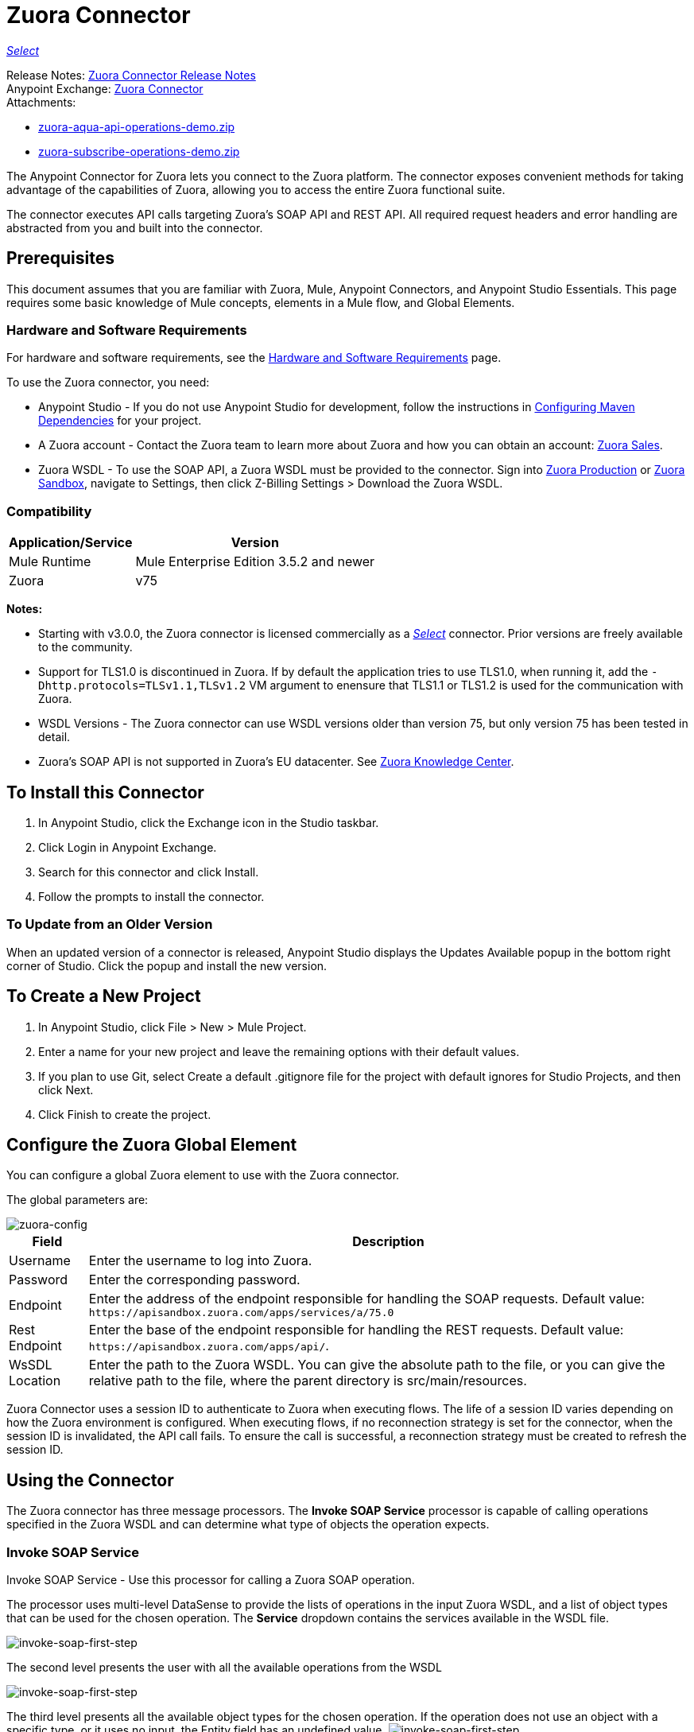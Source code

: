 = Zuora Connector
:keywords: zuora connector, dataweave, datasense, subscription
:page-aliases: 3.9@mule-runtime::zuora-connector.adoc

xref:3.9@mule-runtime::anypoint-connectors.adoc#connector-categories[_Select_]

Release Notes: xref:release-notes::connector/zuora-connector-release-notes.adoc[Zuora Connector Release Notes] +
Anypoint Exchange: https://www.anypoint.mulesoft.com/exchange/org.mule.modules/mule-module-zuora/[Zuora Connector] +
Attachments:

* link:{attachmentsdir}/zuora-aqua-api-operations-demo.zip[zuora-aqua-api-operations-demo.zip]
* link:{attachmentsdir}/zuora-subscribe-operations-demo.zip[zuora-subscribe-operations-demo.zip]

The Anypoint Connector for Zuora lets you connect to the Zuora platform. The connector exposes convenient methods for taking advantage of the capabilities of Zuora, allowing you to access the entire Zuora
functional suite.

The connector executes API calls targeting Zuora’s SOAP API and REST API. All required request headers and error handling are abstracted from you and built into the connector.

== Prerequisites

This document assumes that you are familiar with Zuora, Mule, Anypoint Connectors, and Anypoint Studio Essentials. This page requires some basic knowledge of Mule concepts, elements in a Mule flow, and Global Elements.

[[requirements]]
=== Hardware and Software Requirements

For hardware and software requirements, see the xref:3.9@mule-runtime::hardware-and-software-requirements.adoc[Hardware and Software Requirements] page.

To use the Zuora connector, you need:

* Anypoint Studio - If you do not use Anypoint Studio for development, follow the instructions in <<Configuring Maven Dependencies,Configuring Maven Dependencies>> for your project.
* A Zuora account - Contact the Zuora team to learn more about Zuora and how you can obtain an account: http://info.zuora.com/talk-to-our-sales-team.html[Zuora Sales].
* Zuora WSDL - To use the SOAP API, a Zuora WSDL must be provided to the connector. Sign into https://www.zuora.com/apps/newlogin.do[Zuora Production] or https://apisandbox.zuora.com/apps/newlogin.do[Zuora Sandbox], navigate to Settings, then click Z-Billing Settings > Download the Zuora WSDL.


=== Compatibility

[%header%autowidth.spread]
|===
|Application/Service|Version
|Mule Runtime|Mule Enterprise Edition 3.5.2 and newer
|Zuora|v75
|===

*Notes:*

* Starting with v3.0.0, the Zuora connector is licensed commercially as a https://www.mulesoft.com/legal/versioning-back-support-policy#anypoint-connectors[_Select_] connector.  Prior versions are freely available to the community.

* Support for TLS1.0 is discontinued in Zuora. If by default the application tries to use TLS1.0, when running it, add the `-Dhttp.protocols=TLSv1.1,TLSv1.2` VM argument to enensure that TLS1.1 or TLS1.2 is used for the communication with Zuora.

* WSDL Versions - The Zuora connector can use WSDL versions older than version 75, but only version 75 has been tested in detail.

* Zuora's SOAP API is not supported in Zuora's EU datacenter. See https://knowledgecenter.zuora.com/DC_Developers/G_SOAP_API/E_SOAP_API_Calls[Zuora Knowledge Center].


== To Install this Connector

. In Anypoint Studio, click the Exchange icon in the Studio taskbar.
. Click Login in Anypoint Exchange.
. Search for this connector and click Install.
. Follow the prompts to install the connector.

=== To Update from an Older Version

When an updated version of a connector is released, Anypoint Studio displays the Updates Available popup in the bottom right corner of Studio. Click the popup and install the new version.

== To Create a New Project

. In Anypoint Studio, click File > New > Mule Project.
. Enter a name for your new project and leave the remaining options with their default values.
. If you plan to use Git, select Create a default .gitignore file for the project with default ignores for Studio Projects, and then click Next.
. Click Finish to create the project.

== Configure the Zuora Global Element

You can configure a global Zuora element to use with the Zuora connector.

The global parameters are:

image::zuora-global-element-props.png[zuora-config]

[%header%autowidth.spread]
|===
|Field |Description
|Username |Enter the username to log into Zuora.
|Password |Enter the corresponding password.
|Endpoint |Enter the address of the endpoint responsible for handling the SOAP requests. Default value:
`+https://apisandbox.zuora.com/apps/services/a/75.0+`
|Rest Endpoint |Enter the base of the endpoint responsible for handling the REST requests. Default value:
`+https://apisandbox.zuora.com/apps/api/+`.
|WsSDL Location |Enter the path to the Zuora WSDL. You can give the absolute path to the file, or
you can give the relative path to the file, where the parent directory is src/main/resources.
|===


Zuora Connector uses a session ID to authenticate to Zuora when executing flows. The life of a session ID
varies depending on how the Zuora environment is configured. When executing flows, if no reconnection strategy
is set for the connector, when the session ID is invalidated, the API call fails.
To ensure the call is successful, a reconnection strategy must be created to refresh the session ID.

[[using-the-connector]]
== Using the Connector

The Zuora connector has three message processors. The *Invoke SOAP Service* processor is capable of calling operations specified in the Zuora WSDL and can determine what type of objects the operation expects.

=== Invoke SOAP Service

Invoke SOAP Service - Use this processor for calling a Zuora SOAP operation.

The processor uses multi-level DataSense to provide the lists of operations in the input Zuora WSDL, and a list of object types that can be used for the chosen operation. The *Service* dropdown contains the services available in the WSDL file.

image::zuora-invoke-soap1.png[invoke-soap-first-step]

The second level presents the user with all the available operations from the WSDL

image::zuora-invoke-soap2.png[invoke-soap-first-step]

The third level presents all the available object types for the chosen operation. If the operation does not use an object with a specific type,
or it uses no input, the Entity field has an undefined value.
image:zuora-invoke-soap3.png[invoke-soap-first-step].

== SOAP Operations

For Zuora API version 75, the available SOAP operations are:

* https://knowledgecenter.zuora.com/DC_Developers/SOAP_API/E_SOAP_API_Calls/amend_call[Amend]: Changes a subscription.

* https://knowledgecenter.zuora.com/DC_Developers/SOAP_API/E_SOAP_API_Calls/create_call[Create]: Creates one or more objects of a specific type.

* https://knowledgecenter.zuora.com/DC_Developers/SOAP_API/E_SOAP_API_Calls/delete_call[Delete]: Deletes one or more objects of the same type.

* https://knowledgecenter.zuora.com/DC_Developers/SOAP_API/E_SOAP_API_Calls/execute_call[Execute]: Splts an invoice into multiple invoices.

* https://knowledgecenter.zuora.com/DC_Developers/SOAP_API/E_SOAP_API_Calls/generate_call[Generate]: Generates an on demand invoice for a specific customer.

* Get User Info: Retrieves information about the user.

* https://knowledgecenter.zuora.com/DC_Developers/SOAP_API/E_SOAP_API_Calls/login_call[Login]: Takes a user name and a password and logs that person into the Zuora server.

* https://knowledgecenter.zuora.com/DC_Developers/SOAP_API/E_SOAP_API_Calls/query_call[Query]: Sends a query expression by specifying the object to query, the fields to retrieve from that object, and any filters to determine whether a given object should be queried.

* https://knowledgecenter.zuora.com/DC_Developers/SOAP_API/E_SOAP_API_Calls/queryMore_call[Query More]: Allows to request additional results from a previous query() call.

* https://knowledgecenter.zuora.com/DC_Developers/SOAP_API/E_SOAP_API_Calls/subscribe_call[Subscribe]: Performs many actions.  Use the subscribe() call to bundle information required to create at least one new subscription.

* https://knowledgecenter.zuora.com/DC_Developers/SOAP_API/E_SOAP_API_Calls/update_call[Update]: Updates the information in one or more objects of the same type.

*Note:* Observe the syntax for calling an operation from the Zuora SOAP API using the connector. The *Operation* and *Entity* are passed in the `soapMetadataKey` attribute separated by two vertical bars "||".

[source,xml,linenums]
----
<zuora:invoke-soap-service config-ref="Zuora__Basic_Authentication"
 soapMetadataKey="ZuoraService-Soap-http://api.zuora.com/||create||Account-zObject"
 doc:name="Create Account"/>
----

* Query - This processor allows the user to query for records using a *DataSense Query Language* to construct the query and provide DataSense for the query Output.

image::zuora-query-builder.png[query-builder]

Using Query Builder, you can easily construct queries and add filters to them. If the DataSense Query Language does not have the
capability to construct the desired query, the user can opt to use Native Query Language, but this mode does not support DataSense. This processor
uses a Paginated Query to return all the records from the database that match the given query.


== REST Processors

The REST processors have two fields Entity ID and Entity Name that allows you to use the Zuora Multi-entity API see https://knowledgecenter.zuora.com/BB_Introducing_Z_Business/Multi-entity[Multi-entity API].

* https://knowledgecenter.zuora.com/DC_Developers/REST_API/B_REST_API_reference/Usage/1_POST_usage[Post Usage] - This operation imports usage data for one or more accounts taken from a csv file given as input. If the import is submitted successfully, the operation returns a POJO containing an URL used to check
the status of the import. The URL can be given as input to the *Check Import Status* processor
to retrieve the status of the import. For more information see See [Zuora Post Usage].

* Check Import Status - This operation receives an import URL and returns the current status of the import. If the import failed, the response may contain some information with the reason
of the failure.

* Get Export File Content - This operation returns the content of a an export file that contains queried data from Zuora.

* Get Export File Stream - This operation returns a stream that represents an export file that contains queried data from Zuora.

* Zuora Aqua Processors -This is a collection of processors and sources that enables the user to interact with the Zuora AQUA Api. See https://knowledgecenter.zuora.com/DC_Developers/Aggregate_Query_API[Zuora Aqua Api Documentation].

The following processors/sources are available:

** Aqua Post Query - This processor submits an aggregated list of ZOQL and Export ZOQL queries in a stateful or stateless mode. See https://knowledgecenter.zuora.com/DC_Developers/Aggregate_Query_API/B_Submit_Query[Zuora's documentation for Post Query].
+
The project and partner are required to be completed in order for this request to be stateful. Stateful requests have more features than the stateless requests. For more information see https://knowledgecenter.zuora.com/DC_Developers/Aggregate_Query_API/BA_Stateless_and_Stateful_Modes[Zuora Stateless vs Stateful Mode].
+
If the Aqua Post Query request is successful, the processor returns a job that  has a batch for each query in the request. Using other processors, the user can check the status of the job and retrieve the results of its batches. If the request fails, the job is not created and the result  contains some information about the cause of the failure.
+
The Save Job To Object Store flag, if set to true,  causes all the IDs of the jobs created by the PostQuery operation to be saved in a Persistent Object Store whose name is given by the Object Store Name field, to be used by the Aqua Get Batch Result source.
If the flag is set to true and no object store is given, a default object store `zuoraPostQueryObjectStore` is used.
+
** Aqua Get Job Results - Receives a String representing a jobId and returns an object representing the status of that job.
+
** Aqua Delete Job - Deletes the current job, only if the job is not complete and returns the information about the cancelled job.
** Aqua Get Last Completed Job - Returns the details of the last completed job of a stateful request represented by the *partnerId* and *projectId* .
** Aqua Operations For Pooling Results - The last 2 processors/sources work together with aquaPostQuery to continuously check the status of a given job. When the job is finished, the job is returned and the content of it's batches can be extracted.
+
The Source *Aqua get batch results* periodically checks an object store for jobs to check. When it determines a job is completed, it returns the job in form of a POJO.
+
Because a source does not have DataSense by default, the Aqua Get Job Metadata processor can be used to transform the POJO returned by the source to a job so the user can use DataSense on it. The object store used by the source is populated with jobs by the Aqua Post Query
processor if the Save Job To Object Store flag is set to true.
+
*** Aqua Get Batch Results - This source optionally can receive a name for a persistent object store to periodically check the status of the jobs stored in that object store. If no name is provided, a default object store zuoraPostQueryObjectStore is used. The polling period can
be modified by changing the Polling Period field. When a job completes, the source returns it as a POJO.
+
image::zuora-aqua-source.png[aqua-source]
+
*** Aqua Get Job Metadata - Receives a POJO  that represents a result returned by the Aqua Get Batch Results source and converts it to a Job object. This way, a user can retrieve the metadata of the Job object and map the job structure to other elements further down the flow.
+
An example of how this operations could work together is:
+
image::zuora-aqua-source-example.png[aqua-source-example]
+
In the first flow, Post Query creates a new job and stores the job in an object Store.
+
The source from the second flow periodically checks the jobs present in the object store. When it concludes a job is completed,
it returns the job result as a pojo. The next processor (Aqua Get Job Metadata), converts the POJO to a Job object to provide dataSense to the user.
The user then can download the query results by going through each Batch from the Job and using the Get Export File Stream processor to download the file.

Generally speaking, the Zuora connector can be used as an outbound connector. A description of this scenario follows.

== Outbound Scenario

Use as an outbound connector in your flow to push data into Zuora. To use the connector in this capacity, simply place the connector in your flow at any point after an inbound endpoint (see image below).

=== Basic Example

image::zuora-connector-outbound.png[zuora_outbound]

. File connector - Accepts data from a file, such as a CSV, into a flow.
. Transform Message - Transforms data structure and format to produce the output Zuora connector expects.
. Zuora connector (outbound) - Connects with Zuora, and performs an operation to push data into Zuora.

== Connector Namespace and Schema

When designing your application in Studio, the act of dragging the connector from the palette onto the Anypoint Studio canvas should automatically populate the XML code with the connector *namespace* and *schema location*.

*Namespace:* `+http://www.mulesoft.org/schema/mule/zuora+`

*Schema Location:* `+http://www.mulesoft.org/schema/mule/connector/current/mule-zuora.xsd+`

If you are manually coding the Mule application in Studio's XML editor or other text editor, define the namespace and schema location in the header of your Configuration XML, inside the `mule` tag.

[source,xml,linenums]
----
<mule xmlns="http://www.mulesoft.org/schema/mule/core"
      xmlns:xsi="http://www.w3.org/2001/XMLSchema-instance"
      xmlns:connector="http://www.mulesoft.org/schema/mule/zuora"
      xsi:schemaLocation="
               http://www.mulesoft.org/schema/mule/core
               http://www.mulesoft.org/schema/mule/core/current/mule.xsd
               http://www.mulesoft.org/schema/mule/zuora
               http://www.mulesoft.org/schema/mule/connector/current/mule-zuora.xsd">

      <!-- put your global configuration elements and flows here -->

</mule>
----


== Using the Connector in a Mavenized Mule App

After you download and install the connector, use the following steps to make the Zuora connector available to inside a Mule application for use and to package the application with the connector.
If you use Anypoint Studio, it does this automatically for you.

. Add the repository information to your project's pom.xml file:
+
[source,xml,linenums]
----
<repositories>
   <repository>
        <id>mule-ee-releases</id>
        <name>MuleEE Releases Repository</name>
        <url>https://repository-master.mulesoft.org/nexus/content/repositories/releases-ee/</url>
    <repository>
        <id>mule-ee-snapshots</id>
        <name>MuleEE Snapshots Repository</name>
        <url>https://repository-master.mulesoft.org/nexus/content/repositories/ci-snapshots/</url>
    </repository>
</repositories>
----
+
. Add the module as a dependency to your project for the latest release version:
+
[source,xml,linenums]
----
<dependency>
    <groupId>org.mule.modules</groupId>
    <artifactId>mule-module-zuora</artifactId>
    <version>x.x.x</version>
</dependency>
----
+
Replace `x.x.x` with the version that corresponds to the connector you are using.
+
. If you plan to use this module inside a Mule application, you need to include it in the packaging process. That way the final zip file that contains your flows and Java code also contains this module and its dependencies. Add a special inclusion to the configuration of the Mule Maven plugin for this module as follows:
+
[source,xml,linenums]
----
<plugin>
    <groupId>org.mule.tools</groupId>
    <artifactId>maven-mule-plugin</artifactId>
    <extensions>true</extensions>
    <configuration>
        <excludeMuleDependencies>false</excludeMuleDependencies>
        <inclusions>
            <inclusion>
                <groupId>org.mule.modules</groupId>
                <artifactId>mule-module-zuora</artifactId>
            </inclusion>
        </inclusions>
    </configuration>
</plugin>
----


== Demo: Aggregate Query API

This demo shows the use of Aggregate Query API with Zuora Connector.

link:{attachmentsdir}/zuora-aqua-api-operations-demo.zip[Download the demo zip file].

To build and run this demo project you need:

* Anypoint Studio with at least Mule 3.5 Runtime.
* Mule Zuora Connector v3.1.0 or higher.

=== Test the Flows

. Import the demo project into your workspace via "Anypoint Exchange" or "Import..." from "File" menu.
. Specify your Zuora credentials in /src/main/app/mule-app.properties
+
** config.username - User name within Zuora system
** config.password - Password within Zuora system
** config.endpoint - Endpoint called by the Zuora Soap operations
** config.restEndpoint - Endpoint called by the Zuora Rest operations
** config.wsdlLocation - Location of the Zuora WSDL
+
. Run the project in Studio.
. Type `+localhost:8081+` in your browser to access the selection menu of the demo.
. Optionally you can configure the Read Timeout and Connection Timeout.
The connection timeout is the timeout in making the initial connection with the server.
The read timeout is the timeout on waiting to read data from the server.


=== To Run This Demo

. `aqua-api-post-query-demo`: Choose Post Multiple Query in the selection menu.
+
This flow executes an Export ZOQL and ZOQL at the same time. You must specify a Job Name, Project ID, and Partner ID fields being optional and if specified.
+
Aqua executes in Stateful mode, establishing a continuous session across a series of requests. If not provided, Aqua executes in Stateless mode.
+
See https://knowledgecenter.zuora.com/DC_Developers/Aggregate_Query_API/BA_Stateless_and_Stateful_Modes[Stateless/Stateful Modes].
+
For this operation, you can also configure Entity ID and Entity Name for multi-entity support. Read more about https://knowledgecenter.zuora.com/BB_Introducing_Z_Business/Multi-entity[multi-entity].
+
. `aqua-api-get-job-results-demo`: Choose Get Job Results Demo in the selection menu.
+
This flow returns the representation of a job, having the status for the job and a list of batches. Each Batch contains information about a single query that was
submitted.
+
If a query has the field status as completed, it also contains an additional field called fileId. With the Get Export File Stream operation, the connector can retrieve the query results from a specified fileId.
This operation also has multi-entity support.
+
. `aqua-api-get-last-completed-job-demo`: Choose Get Last Completed Job.
+
This flow returns the representation of the last completed job. This operation works only for jobs in stateful mode, so the GetLastJobRequest needs the partnerId and the projectId to give back a response. This operation also has multi-entity support.
+
. `aqua-post-query-results-to-object-store`: Choose Post Query Results to Object Store.
+
This flow uses the Aqua Post Query operation and it requires a PostQueryResponse for input. For this operation we checked Save Job To Object Store and we named it PostQueryResultsStore in the Object Store Reference configuration input. If no name is specified, the default object store is used.
+
. `aqua-polling-demo`: This flow works behind the scene.
+
This processes the jobs saved with the Aqua Post Query operation in the PostQueryResultsStore object store.
+
.. The Aqua Get Batch Results operation goes to each job found in the Object Store. The Object Store can be named by the user in the operation configuration. If no name is specified, the default object store is processed. The operation periodically checks if the job is completed. The polling period can be configured by the user using the field Polling Period.
.. When a completed job is found the source returns it as an Object.
.. Aqua Get Job Metadata operation receives the Object as the input and  outputs the representation of a Job so Datasense can be used.
.. The For Each component goes to each batch from the job and the fileId of the batch is exported to be used by the Get Export File Stream operation.
.. The Get Export File Stream operation accesses the results for the given fileId and return them as a stream.
.. The Copy to File component takes each stream and save it in a file named fileId in `src/test/resources`.

=== Example Use Case

The following example shows how to create an account, a contact, then update that account to an active state and use the created contact for billing:

. In Anypoint Studio, click File > New > Mule Project, name the project, and click OK.
. In the search field, type "http" and drag the HTTP connector to the canvas. Use three HTTP connectors to create three separate flows. Click the HTTP connector,
click the green plus sign to the right of Connector Configuration, and in the next screen, click OK to accept the default settings. Name the endpoints `/create-account`, `/create-contact`, and `/update-account`.
. In the Search bar type "zuora" and drag the Zuora connector onto the canvas. Configure as before.
. Click the Invoke SOAP Service operation. Choose Create operation and Account object. DataSense brings ibn the structure of the Account as well as the output structure of the Create operation.
. For the second flow click the Invoke SOAP Service operation. Choose Create operation and Contact object. DataSense brings in the structure of the Contact as well as the output structure of the create operation.
. For the third flow click the Invoke SOAP Service operation. Choose Update operation and Account object.
DataSense brings the structure of the Account and brings in the output structure of the update operation.
Add Transform Message components, one in front of and one after the connector.
+
*Note:*  If "Payload - Unknown" is shown in DataWeave then the method either has no input or it returns nothing. If DataWeave detects any input for the method, it appears as: "Payload - Unknown".
+
. The mapping for the three transforms should look like this:
+
** Transform for creating account image:zuora-transform1.png[zuora-transformer-create-account]
+
** Transform for creating contact image:zuora-transform2.png[zuora-transformer-create-contact]
+
** Transformer for updating account image:zuora-transform3.png[zuora-transformer-update-account]
+
. The flows appear as:
+
image::zuora-create-account-flow.png[zuora-create-account]
+
image::zuora-create-contact-flow.png[zuora-create-contact]
+
image::zuora-update-account-flow.png[zuora-update-account]
+
. After you create the flows, right-click the project name in the  image:zuora-package-explorer.png[] and click Run As > Mule Application.
. Create and post a JSON file that has the structure presented in the transforms at the endpoints that belong to each flow.
As an example, below are a few valid JSON files.
+
Create Account Input.
+
image::zuora-account-json.png[]
+
Create Contact Input - For AccountId, the ID from the account created by the previous flow can be used.
+
image::zuora-contact-json.png[]
+
Update Account Input (for ID, the ID from the account created by the first flow can be used. For the other
two fields, the ID from the contact created by the second flow can be used.
+
image::zuora-update-account-json.png[]


=== Example Use Case - XML

Paste this into Anypoint Studio to interact with the example use case application discussed in this guide.

[source,xml,linenums]
----
<?xml version="1.0" encoding="UTF-8"?>

<mule xmlns:dw="http://www.mulesoft.org/schema/mule/ee/dw"
xmlns:zuora="http://www.mulesoft.org/schema/mule/zuora"
xmlns:http="http://www.mulesoft.org/schema/mule/http"
xmlns:tracking="http://www.mulesoft.org/schema/mule/ee/tracking"
xmlns="http://www.mulesoft.org/schema/mule/core"
xmlns:doc="http://www.mulesoft.org/schema/mule/documentation"
xmlns:spring="http://www.springframework.org/schema/beans"
xmlns:xsi="http://www.w3.org/2001/XMLSchema-instance"
xsi:schemaLocation="http://www.springframework.org/schema/beans
http://www.springframework.org/schema/beans/spring-beans-current.xsd
http://www.mulesoft.org/schema/mule/core
http://www.mulesoft.org/schema/mule/core/current/mule.xsd
http://www.mulesoft.org/schema/mule/http
http://www.mulesoft.org/schema/mule/http/current/mule-http.xsd
http://www.mulesoft.org/schema/mule/ee/tracking
http://www.mulesoft.org/schema/mule/ee/tracking/current/mule-tracking-ee.xsd
http://www.mulesoft.org/schema/mule/zuora
http://www.mulesoft.org/schema/mule/zuora/current/mule-zuora.xsd
http://www.mulesoft.org/schema/mule/ee/dw
http://www.mulesoft.org/schema/mule/ee/dw/current/dw.xsd">
    <http:listener-config name="HTTP_Listener_Configuration" host="0.0.0.0"
    port="8081" doc:name="HTTP Listener Configuration"/>
    <zuora:config name="Zuora__Basic_Authentication" username="${config.username}"
    password="${config.password}" doc:name="Zuora: Basic Authentication"
    wsdlLocation="${config.wsdlLocation}" endpoint="${config.endpoint}"
    restEndpoint="${config.restEndpoint}">
        <reconnect-forever/>
    </zuora:config>
    <flow name="zuora-subscribe-operations-createAccount-demoFlow">
        <http:listener config-ref="HTTP_Listener_Configuration" path="/create-account" doc:name="HTTP"/>
        <logger message="'Input:'#[payload]" level="INFO" doc:name="Logger"/>
        <dw:transform-message doc:name="Transform Message">
            <dw:input-payload doc:sample="json.json"/>
            <dw:set-payload><![CDATA[%dw 1.0
%output application/xml
%namespace ns0 http://api.zuora.com/
%namespace ns1 http://object.api.zuora.com/
---
{
	ns0#create: {
		ns0#zObjects: {
			ns1#AllowInvoiceEdit: false,
			ns1#AutoPay: false,
			ns1#Batch: "Batch1",
			ns1#BillCycleDay: "1",
			ns1#Currency: "USD",
			ns1#Name: payload.Name,
			ns1#PaymentTerm: "Due Upon Receipt",
			ns1#Status: "Draft"
		}
	}
}]]></dw:set-payload>
        </dw:transform-message>
        <zuora:invoke-soap-service config-ref="Zuora__Basic_Authentication" soapMetadataKey="ZuoraService-Soap-http://api.zuora.com/||create||Account-zObject" doc:name="Create Account"/>

        <dw:transform-message doc:name="Transform Message">
            <dw:set-payload><![CDATA[%dw 1.0
%output application/json
---
payload]]></dw:set-payload>
        </dw:transform-message>
        <logger message="'Output:'#[payload]" level="INFO" doc:name="Logger"/>
    </flow>
    <flow name="zuora-subscribe-operations-createContact-demoFlow">
        <http:listener config-ref="HTTP_Listener_Configuration" path="/create-contact" doc:name="HTTP"/>
        <logger message="'Input:'#[payload]" level="INFO" doc:name="Logger"/>
        <dw:transform-message doc:name="Transform Message">
            <dw:input-payload doc:sample="json_1.json"/>
            <dw:set-payload><![CDATA[%dw 1.0
%output application/xml
%namespace ns0 http://api.zuora.com/
%namespace ns1 http://object.api.zuora.com/
---
{
	ns0#create: {
		ns0#zObjects: {
			ns1#AccountId: payload.AccountId,
			ns1#Address1: payload.Address1,
			ns1#City: payload.City,
			ns1#Country: "Romania",
			ns1#FirstName: payload.FirstName,
			ns1#LastName: payload.LastName,
			ns1#State: payload.State
		}
	}
}]]></dw:set-payload>
        </dw:transform-message>
        <zuora:invoke-soap-service config-ref="Zuora__Basic_Authentication" soapMetadataKey="ZuoraService-Soap-http://api.zuora.com/||create||Contact-zObject" doc:name="Create Contact"/>
        <dw:transform-message doc:name="Transform Message">
            <dw:set-payload><![CDATA[%dw 1.0
%output application/json
---
payload]]></dw:set-payload>
        </dw:transform-message>
        <logger message="'Output:'#[payload]" level="INFO" doc:name="Logger"/>
    </flow>
    <flow name="zuora-subscribe-operations-updateAccount-demoFlow">
        <http:listener config-ref="HTTP_Listener_Configuration" path="/update-account" doc:name="HTTP"/>
        <logger message="'Input:'#[payload]" level="INFO" doc:name="Logger"/>
        <dw:transform-message doc:name="Transform Message">
            <dw:input-payload doc:sample="json_7.json"/>
            <dw:set-payload><![CDATA[%dw 1.0
%output application/xml
%namespace ns0 http://api.zuora.com/
%namespace ns1 http://object.api.zuora.com/
---
{
	ns0#update: {
		ns0#zObjects: {
			ns1#Id: payload.Id,
			ns1#BillToId: payload.contactId,
			ns1#SoldToId: payload.contactId,
			ns1#Status: "Active"
		}
	}
}]]></dw:set-payload>
        </dw:transform-message>
        <zuora:invoke-soap-service config-ref="Zuora__Basic_Authentication" soapMetadataKey="ZuoraService-Soap-http://api.zuora.com/||update||Account-zObject" doc:name="UpdateAccount"/>

        <dw:transform-message doc:name="Transform Message">
            <dw:set-payload><![CDATA[%dw 1.0
%output application/json
---
payload]]></dw:set-payload>
        </dw:transform-message>
        <logger message="'Output:'#[payload]" level="INFO" doc:name="Logger"/>
    </flow>
  </mule>
----

== Demo: Subscribe Operation

Anypoint Studio demo for Zuora subscribe operation.

link:{attachmentsdir}/zuora-subscribe-operations-demo.zip[Download the demo zip file].

=== How to Run Demo

. Import the project folder in Studio.
. Specify your Zuora credentials in /src/main/app/mule-app.properties.
. Run the project in Studio.
. Type localhost:8081 in your browser to access the selection menu of the demo.

=== About the Demo

The config file named mule-app.properties contains configurable properties:

* config.username - User name within Zuora system
* config.password - Password within Zuora system
* config.endpoint - Endpoint called by the Zuora Soap operations
* config.restEndpoint - Endpoint called by the Zuora Rest operations
* config.wsdlLocation - Location of the Zuora WSDL

The project contains 18 simple flows that show how to successfully create a subscription and modify different components of that subscription. It must be noted that the
Subscribe operation can combine all the operations from this demo into a single unit, but to make the process more clear, the necessary operations to create a subscription
are split.

This demo is split into these sections:

* <<Create Subscription>>
* <<Renew and Cancel Subscription>>
* <<Modify Terms and Conditions>>
* <<Modify Subscription Products>>

=== Create Subscription

. zuora-subscribe-operations-createAccount-demoFlow: Choose Create Account in the selection menu.
+
This flow creates an account. For input, only the name must be provided. The demo uses some hard coded values for some fields like the batch in which
the account is created, or the currency that the account uses. The account is created in Draft state.
+
. zuora-subscribe-operations-createContact-demoFlow: Choose Create Contact in the selection menu.
+
This flow creates a contact. For input, personal information like the first and last name or country need to be added. The Contact needs an existing Account ID.
The demo auto-completes this field with the ID resulted from the creation of the Account in flow 1.
+
. zuora-subscribe-operations-createPayment-demoFlow: Choose Create Payment in the selection menu.
+
This flow creates a payment method for the subscription. For input, credit card information is required. The demo uses a Visa as a credit card type.
The demo auto-completes the Account ID with the ID resulted from the creation of the Account in flow 1.
+
. zuora-subscribe-operations-createProduct-demoFlow: Choose Create Product in the selection menu.
+
This flow creates a product that has a name, start and end date. The date must have the format YYYY-MM-DD.
+
. zuora-subscribe-operations-createProductRate-demoFlow: Choose Create Product Rate in the selection menu.
+
This flow creates a product rate, that is an option which belongs to a product. Like a product, it has a name, start and end date.
The date must have the format YYYY-MM-DD. The demo auto-completes the Product ID with the ID resulted from the creation of the Product in flow 4.
+
. zuora-subscribe-operations-createProductRateCharge-demoFlow: Choose Create Product Rate Charge in the selection menu.
+
This flow creates a payment strategy for a product rate.
The demo auto-completes the Product Rate Plan ID with the ID resulted from the creation of the Product Rate Plan in flow 5. As it can be seen when analyzing the
flow in Studio, the used currency is USD with a price of 12 units.
+
. zuora-subscribe-operations-updateAccount-demoFlow: Choose Update Account in the selection menu.
+
This flow updates an account to an active state. In order for an account to be in Active State, it needs to have contact information assigned to it
for billing. The demo auto-completes the Account ID with the ID resulted from the creation of the Account in flow 1. It also auto-completes
BillTo and SoldTo fields with the ID resulted from the creation of the Contact in flow 2.
+
. zuora-subscribe-operations-subscribe-demoFlow: Choose Subscribe in the selection menu.
+
This flow creates a new subscription. The subscription needs an Account id, Payment ID, Contact ID and a Product Rate Plan ID. These are auto-completed
using the results from the previous flows. The subscription also needs a ContractAcceptanceDate and ContractEffectiveDate with the YYYY-MM-DD format. The
ContractAcceptanceDate represents the date when the customer accepts the contract and the ContractEffectiveDate represents the date when the contract takes
effect.

=== Renew and Cancel Subscription

. zuora-renew-subscription-demoFlow: Choose Renew Subscription in the selection menu.
+
This flow renews an existing subscription. If a subscription was created using the Create Subscription section in the same session, then the Subscription ID field auto-completes by the ID of that subscription. The ServiceActivationDate represents the date that the subscription starts, and the ContractEffectiveDate
represents the date when the contract that governs the subscription takes effect.
+
. zuora-cancel-subscription-demoFlow: Choose Cancel Subscription in the selection menu.
+
This flow cancels an existing subscription. If a subscription was created using the Create Subscription section in the same session, then the Subscription ID field
auto-completes by the ID of that subscription. The ContractEffectiveDate represents the date the contract expires and the EffectiveDate date field
represents the date the subscription expires. After expiration, the value of the EffectiveDate is overwritten by the value of ContractEffectiveDate.

=== Modify Terms and Conditions

This section lets you extend or shorten the initial term or renewal term of the subscription:

zuora-change-term-of-service-demoFlow: Choose Change Terms and Conditions in the selection menu.

This flow modifies the term related details of the subscription. If a subscription was created using the Create Subscription section in the same session, then the Subscription ID field
auto-completes by the ID of that subscription. The Term Start Date field dictates when the term should start affecting the subscription.
The RenewalTermPeriodType can have values as Day or Week for example. The RenewalTerm field dictates how many days, weeks, etc(depends on the
value of RenewalTermPeriodType) the term takes action. The ContractEffectiveDate dictates when the new contract's changes takes effect.

=== Modify Subscription Products

This section contains flows to add, update, or delete products from a subscription:

. zuora-amend-createNewProduct-demoFlow: Choose Create New Product in the selection menu.
+
This flow creates a product that has a name, start, and end date. The date must have the format YYYY-MM-DD. This product is added to an existing subscription.
+
. zuora-amend-createNewProductRate-demoFlow: Choose Create New Product Rate in the selection menu.
+
This flow creates a product rate, that is an option which belongs to a product. Like a product, it has a name, start and end date.
The date must have the format YYYY-MM-DD. The demo auto-completes the Product ID with the ID resulted from the creation of the Product in flow 1.
+
. zuora-amend-createNewProductRateCharge-demoFlow: Choose Create New Product Rate Charge in the selection menu.
+
This flow creates a payment strategy for a product rate.
The demo auto-completes the Product Rate Plan ID with the ID resulted from the creation of the Product Rate Plan in flow 2. As it can be seen when analyzing the
flow in studio, the used currency is USD with a price of 12 units.
+
. zuora-amend-addProducts-demoFlow: Choose Add Product For Subscription in the selection menu.
+
This flow adds a new product to an existing subscription. The demo auto-completes the Product Rate Plan ID with the ID that results
from the creation of the Product Rate Plan in flow 2.
If a subscription was created using the Create Subscription
section in the same session, then the Subscription ID field
auto-completes by the ID of that subscription. The Service Activation Date represents the date the new product is added to the subscription.
The Customer Acceptance Date field represents the date when the customer accepts the contract. The Contract Effective Date field represents the date
the contract starts.
+
. zuora-amend-queryRateId-productsFlow Choose Query Rate ID in the selection menu.
+
This flow queries the the Rate ID of a Product Rate  that was added to a subscription. When a product with a product rate is added to a subscription, a
corresponding Rate object is created. To alter the product instance linked to the subscription, the ID of the corresponding rate is required.
If the Product Rate was created in this session using flow 2, the query is auto filled. If not, the query must have the form: "Select ID from RatePlan where ProductRatePlanId= ''",
and include the ProductRatePlanId that was used for the subscription.
+
. zuora-amend-updateProducts-demoFlow: Choose Amend Update Product for Subscription.
+
This flow updates the charge quantity details of a subscription product to 7. If a subscription was created using the Create Subscription section in the same session, then the Subscription ID field
is auto-completed by the ID of that subscription. For ProductRatePlanId, it needs the ID field of a Rate object. The ID can be retrieved using flow 5.
It also needs the ID of the charge plan for the given product. All these fields are auto-completed if all the previous section flows are successfully run.
The Service Activation Date represents the date the new product is added to the subscription.
The Customer Acceptance Date field represents the date when the customer accepts the contract. The Contract Effective Date field represents the date the contract starts.
+
. zuora-amend-deleteProducts-demoFlow: Choose Amend Delete Product for Subscription.
+
This flow deletes a product from a subscription. If a subscription was created using the Create Subscription section in the same session, then the Subscription ID field
is auto-completed by the ID of that subscription. For ProductRatePlanId, it needs the ID field of a Rate object. The ID can be retrieved using flow 5.
All these fields are auto-completed if all the previous section flows are successfully run.
The Service Activation Date represents the date the new product is added to the subscription.
The Customer Acceptance Date field represents the date when the customer accepts the contract. The Contract Effective Date field represents the date the contract starts.


== Connector Performance

To define the pooling profile for the connector manually, access the Pooling Profile tab in the applicable global element for the connector.

For background information on pooling, see xref:3.9@mule-runtime::tuning-performance.adoc[Tuning Performance].

=== Best Practices

. It is advisable to set the Reconnection Strategy to *Reconnect Forever* to make sure that the Session ID can be successfully refreshed.
. To take full advantage of DataSense functionality with the Zuora connector, design-time best practice dictates that you should build an application in this particular order:

.. Configure the connector.
.. Test the connection.
.. Initiate DataSense metadata extraction.
.. Build the rest of your flow.
.. Add and configure DataWeave.
+
The objective of this design-time strategy is to set the pieces of the integration puzzle in place, then glue them together with DataWeave. Rather than designing a flow sequentially, from the inbound endpoint, this type of align, then glue together strategy ensures that you are utilizing DataSense, wherever possible, to prepopulate the information about the structure and format of the input or output data in a Transform Message component. The diagram in the section below prescribes a process that follows this best practice in the context of a flow that uses a Zuora connector.

For more information, see xref:6@studio::datasense.adoc[DataSense Best Practices].

== See Also

* Access the xref:release-notes::connector/zuora-connector-release-notes.adoc[Zuora Connector Release Notes].
